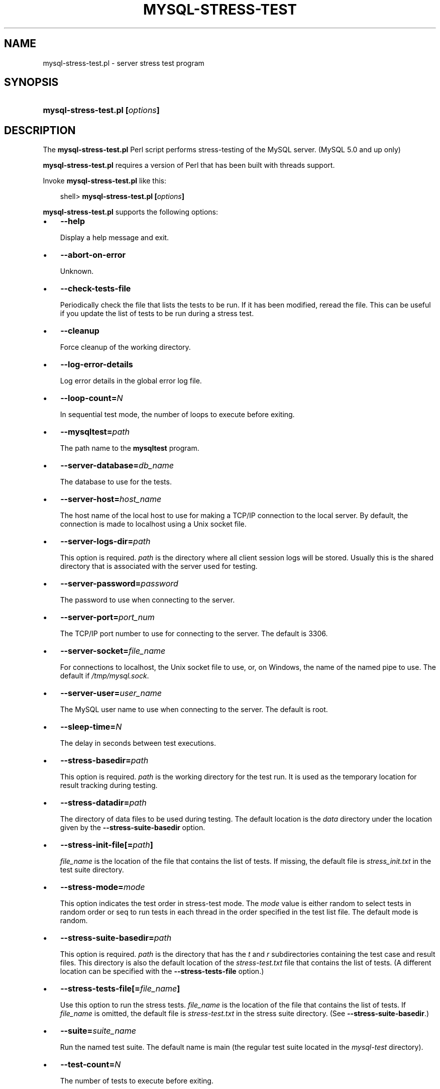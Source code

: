 .\"     Title: \fBmysql\-stress\-test.pl\fR
.\"    Author: 
.\" Generator: DocBook XSL Stylesheets v1.70.1 <http://docbook.sf.net/>
.\"      Date: 01/28/2009
.\"    Manual: MySQL Database System
.\"    Source: MySQL
.\"
.TH "\fBMYSQL\-STRESS\-TEST" "1" "01/28/2009" "MySQL" "MySQL Database System"
.\" disable hyphenation
.nh
.\" disable justification (adjust text to left margin only)
.ad l
.SH "NAME"
mysql\-stress\-test.pl \- server stress test program
.SH "SYNOPSIS"
.HP 31
\fBmysql\-stress\-test.pl [\fR\fB\fIoptions\fR\fR\fB]\fR
.SH "DESCRIPTION"
.PP
The
\fBmysql\-stress\-test.pl\fR
Perl script performs stress\-testing of the MySQL server. (MySQL 5.0 and up only)
.PP
\fBmysql\-stress\-test.pl\fR
requires a version of Perl that has been built with threads support.
.PP
Invoke
\fBmysql\-stress\-test.pl\fR
like this:
.sp
.RS 3n
.nf
shell> \fBmysql\-stress\-test.pl [\fR\fB\fIoptions\fR\fR\fB]\fR
.fi
.RE
.PP
\fBmysql\-stress\-test.pl\fR
supports the following options:
.TP 3n
\(bu
\fB\-\-help\fR
.sp
Display a help message and exit.
.TP 3n
\(bu
\fB\-\-abort\-on\-error\fR
.sp
Unknown.
.TP 3n
\(bu
\fB\-\-check\-tests\-file\fR
.sp
Periodically check the file that lists the tests to be run. If it has been modified, reread the file. This can be useful if you update the list of tests to be run during a stress test.
.TP 3n
\(bu
\fB\-\-cleanup\fR
.sp
Force cleanup of the working directory.
.TP 3n
\(bu
\fB\-\-log\-error\-details\fR
.sp
Log error details in the global error log file.
.TP 3n
\(bu
\fB\-\-loop\-count=\fR\fB\fIN\fR\fR
.sp
In sequential test mode, the number of loops to execute before exiting.
.TP 3n
\(bu
\fB\-\-mysqltest=\fR\fB\fIpath\fR\fR
.sp
The path name to the
\fBmysqltest\fR
program.
.TP 3n
\(bu
\fB\-\-server\-database=\fR\fB\fIdb_name\fR\fR
.sp
The database to use for the tests.
.TP 3n
\(bu
\fB\-\-server\-host=\fR\fB\fIhost_name\fR\fR
.sp
The host name of the local host to use for making a TCP/IP connection to the local server. By default, the connection is made to
localhost
using a Unix socket file.
.TP 3n
\(bu
\fB\-\-server\-logs\-dir=\fR\fB\fIpath\fR\fR
.sp
This option is required.
\fIpath\fR
is the directory where all client session logs will be stored. Usually this is the shared directory that is associated with the server used for testing.
.TP 3n
\(bu
\fB\-\-server\-password=\fR\fB\fIpassword\fR\fR
.sp
The password to use when connecting to the server.
.TP 3n
\(bu
\fB\-\-server\-port=\fR\fB\fIport_num\fR\fR
.sp
The TCP/IP port number to use for connecting to the server. The default is 3306.
.TP 3n
\(bu
\fB\-\-server\-socket=\fR\fB\fIfile_name\fR\fR
.sp
For connections to
localhost, the Unix socket file to use, or, on Windows, the name of the named pipe to use. The default if
\fI/tmp/mysql.sock\fR.
.TP 3n
\(bu
\fB\-\-server\-user=\fR\fB\fIuser_name\fR\fR
.sp
The MySQL user name to use when connecting to the server. The default is
root.
.TP 3n
\(bu
\fB\-\-sleep\-time=\fR\fB\fIN\fR\fR
.sp
The delay in seconds between test executions.
.TP 3n
\(bu
\fB\-\-stress\-basedir=\fR\fB\fIpath\fR\fR
.sp
This option is required.
\fIpath\fR
is the working directory for the test run. It is used as the temporary location for result tracking during testing.
.TP 3n
\(bu
\fB\-\-stress\-datadir=\fR\fB\fIpath\fR\fR
.sp
The directory of data files to be used during testing. The default location is the
\fIdata\fR
directory under the location given by the
\fB\-\-stress\-suite\-basedir\fR
option.
.TP 3n
\(bu
\fB\-\-stress\-init\-file[=\fR\fB\fIpath\fR\fR\fB]\fR
.sp
\fIfile_name\fR
is the location of the file that contains the list of tests. If missing, the default file is
\fIstress_init.txt\fR
in the test suite directory.
.TP 3n
\(bu
\fB\-\-stress\-mode=\fR\fB\fImode\fR\fR
.sp
This option indicates the test order in stress\-test mode. The
\fImode\fR
value is either
random
to select tests in random order or
seq
to run tests in each thread in the order specified in the test list file. The default mode is
random.
.TP 3n
\(bu
\fB\-\-stress\-suite\-basedir=\fR\fB\fIpath\fR\fR
.sp
This option is required.
\fIpath\fR
is the directory that has the
\fIt\fR
and
\fIr\fR
subdirectories containing the test case and result files. This directory is also the default location of the
\fIstress\-test.txt\fR
file that contains the list of tests. (A different location can be specified with the
\fB\-\-stress\-tests\-file\fR
option.)
.TP 3n
\(bu
\fB\-\-stress\-tests\-file[=\fR\fB\fIfile_name\fR\fR\fB]\fR
.sp
Use this option to run the stress tests.
\fIfile_name\fR
is the location of the file that contains the list of tests. If
\fIfile_name\fR
is omitted, the default file is
\fIstress\-test.txt\fR
in the stress suite directory. (See
\fB\-\-stress\-suite\-basedir\fR.)
.TP 3n
\(bu
\fB\-\-suite=\fR\fB\fIsuite_name\fR\fR
.sp
Run the named test suite. The default name is
main
(the regular test suite located in the
\fImysql\-test\fR
directory).
.TP 3n
\(bu
\fB\-\-test\-count=\fR\fB\fIN\fR\fR
.sp
The number of tests to execute before exiting.
.TP 3n
\(bu
\fB\-\-test\-duration=\fR\fB\fIN\fR\fR
.sp
The duration of stress testing in seconds.
.TP 3n
\(bu
\fB\-\-test\-suffix=\fR\fB\fIstr\fR\fR
.sp
Unknown.
.TP 3n
\(bu
\fB\-\-threads=\fR\fB\fIN\fR\fR
.sp
The number of threads. The default is 1.
.TP 3n
\(bu
\fB\-\-verbose\fR
.sp
Verbose mode. Print more information about what the program does.
.SH "COPYRIGHT"
.PP
Copyright 2007\-2008 MySQL AB, 2009 Sun Microsystems, Inc.
.PP
This documentation is free software; you can redistribute it and/or modify it under the terms of the GNU General Public License as published by the Free Software Foundation; version 2 of the License.
.PP
This documentation is distributed in the hope that it will be useful, but WITHOUT ANY WARRANTY; without even the implied warranty of MERCHANTABILITY or FITNESS FOR A PARTICULAR PURPOSE. See the GNU General Public License for more details.
.PP
You should have received a copy of the GNU General Public License along with the program; if not, write to the Free Software Foundation, Inc., 51 Franklin Street, Fifth Floor, Boston, MA 02110\-1301 USA or see http://www.gnu.org/licenses/.
.SH "SEE ALSO"
For more information, please refer to the MySQL Reference Manual,
which may already be installed locally and which is also available
online at http://dev.mysql.com/doc/.
.SH AUTHOR
MySQL AB (http://www.mysql.com/).
